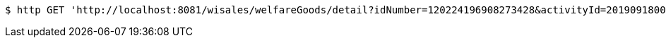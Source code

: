 [source,bash]
----
$ http GET 'http://localhost:8081/wisales/welfareGoods/detail?idNumber=120224196908273428&activityId=2019091800156&goodsInfoId=5c9dbba324927af0e59304a4'
----